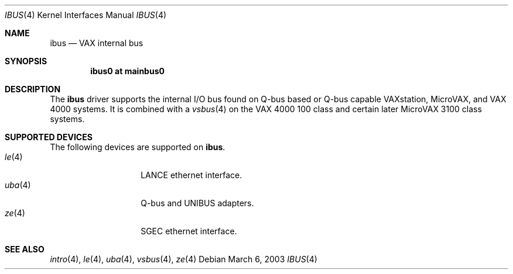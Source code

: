 .\"	$OpenBSD: ibus.4,v 1.5 2003/03/07 16:07:20 jason Exp $
.\"
.\" Copyright (c) 2003 Jason L. Wright (jason@thought.net)
.\" All rights reserved.
.\"
.\" Redistribution and use in source and binary forms, with or without
.\" modification, are permitted provided that the following conditions
.\" are met:
.\" 1. Redistributions of source code must retain the above copyright
.\"    notice, this list of conditions and the following disclaimer.
.\" 2. Redistributions in binary form must reproduce the above copyright
.\"    notice, this list of conditions and the following disclaimer in the
.\"    documentation and/or other materials provided with the distribution.
.\" 3. All advertising materials mentioning features or use of this software
.\"    must display the following acknowledgement:
.\"	This product includes software developed by Jason L. Wright
.\" 4. The name of the author may not be used to endorse or promote products
.\"    derived from this software without specific prior written permission.
.\"
.\" THIS SOFTWARE IS PROVIDED BY THE AUTHOR ``AS IS'' AND ANY EXPRESS OR
.\" IMPLIED WARRANTIES, INCLUDING, BUT NOT LIMITED TO, THE IMPLIED
.\" WARRANTIES OF MERCHANTABILITY AND FITNESS FOR A PARTICULAR PURPOSE ARE
.\" DISCLAIMED.  IN NO EVENT SHALL THE AUTHOR BE LIABLE FOR ANY DIRECT,
.\" INDIRECT, INCIDENTAL, SPECIAL, EXEMPLARY, OR CONSEQUENTIAL DAMAGES
.\" (INCLUDING, BUT NOT LIMITED TO, PROCUREMENT OF SUBSTITUTE GOODS OR
.\" SERVICES; LOSS OF USE, DATA, OR PROFITS; OR BUSINESS INTERRUPTION)
.\" HOWEVER CAUSED AND ON ANY THEORY OF LIABILITY, WHETHER IN CONTRACT,
.\" STRICT LIABILITY, OR TORT (INCLUDING NEGLIGENCE OR OTHERWISE) ARISING IN
.\" ANY WAY OUT OF THE USE OF THIS SOFTWARE, EVEN IF ADVISED OF THE
.\" POSSIBILITY OF SUCH DAMAGE.
.\"
.Dd March 6, 2003
.Dt IBUS 4 VAX
.Os
.Sh NAME
.Nm ibus
.Nd VAX internal bus
.Sh SYNOPSIS
.Cd "ibus0 at mainbus0"
.Sh DESCRIPTION
The
.Nm ibus
driver supports the internal I/O bus found on Q-bus based or Q-bus
capable VAXstation, MicroVAX, and VAX 4000 systems.
It is combined with a
.Xr vsbus 4
on the VAX 4000 100 class and certain later MicroVAX 3100 class systems.
.Sh SUPPORTED DEVICES
The following devices are supported on
.Nm ibus .
.Bl -tag -width uba(4) -compact -offset indent
.It Xr le 4
LANCE ethernet interface.
.It Xr uba 4
Q-bus and UNIBUS adapters.
.It Xr ze 4
SGEC ethernet interface.
.Sh SEE ALSO
.Xr intro 4 ,
.Xr le 4 ,
.Xr uba 4 ,
.Xr vsbus 4 ,
.Xr ze 4
